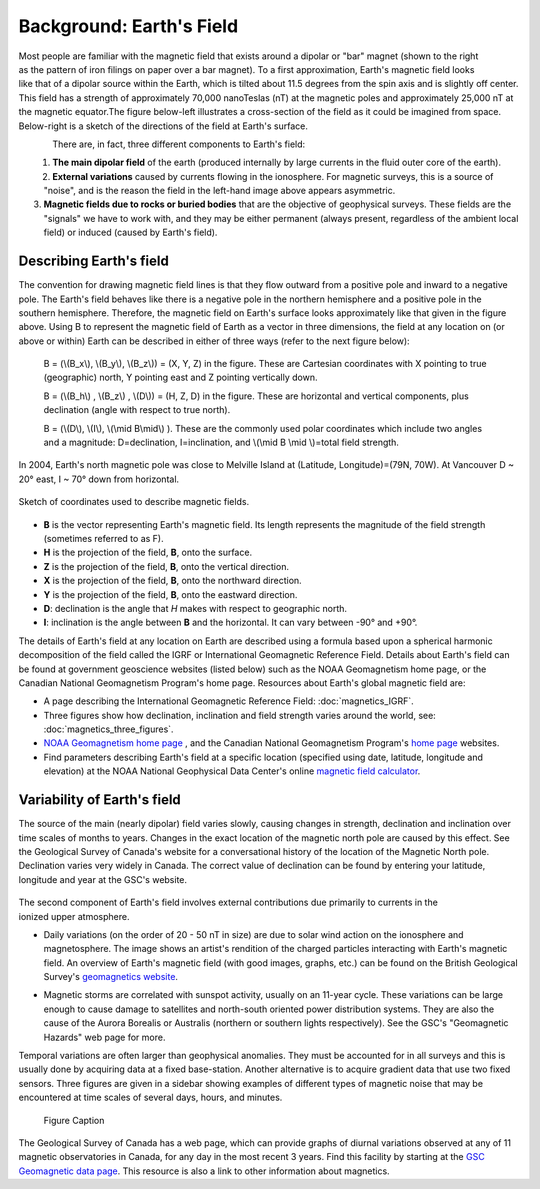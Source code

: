 .. _magnetics_earths_field:

Background: Earth's Field
*************************

.. figure:: ./images/ironfilings.gif
	:align: right
	:figclass: float-right-360
	:scale: 110% 

Most people are familiar with the magnetic field that exists around a dipolar or "bar" magnet (shown to the right as the pattern of iron filings on paper over a bar magnet). To a first approximation, Earth's magnetic field looks like that of a dipolar source within the Earth, which is tilted about 11.5 degrees from the spin axis and is slightly off center. This field has a strength of approximately 70,000 nanoTeslas (nT) at the magnetic poles and approximately 25,000 nT at the magnetic equator.The figure below-left illustrates a cross-section of the field as it could be imagined from space. Below-right is a sketch of the directions of the field at Earth's surface.


.. figure:: ./images/fig_2a.jpg
	:align: left
	:scale: 155% 

.. figure:: ./images/earthfield.gif
	:figclass: center
	:align: left
	:scale: 155 %



There are, in fact, three different components to Earth's field:

1. **The main dipolar field** of the earth (produced internally by large currents in the fluid outer core of the earth).
2. **External variations** caused by currents flowing in the ionosphere. For magnetic surveys, this is a source of "noise", and is the reason the field in the left-hand image above appears asymmetric.
3. **Magnetic fields due to rocks or buried bodies** that are the objective of geophysical surveys. These fields are the "signals" we have to work with, and they may be either permanent (always present, regardless of the ambient local field) or induced (caused by Earth's field).

Describing Earth's field
------------------------

The convention for drawing magnetic field lines is that they flow outward from a positive pole and inward to a negative pole. The Earth's field behaves like there is a negative pole in the northern hemisphere and a positive pole in the southern hemisphere. Therefore, the magnetic field on Earth's surface looks approximately like that given in the  figure above. Using B to represent the magnetic field of Earth as a vector in three dimensions, the field at any location on (or above or within) Earth can be described in either of three ways (refer to the next figure below):


 B = (\\(B_x\\), \\(B_y\\), \\(B_z\\)) = (X, Y, Z) in the figure. These are Cartesian coordinates with X pointing to true (geographic) north, Y pointing east and Z pointing vertically down.

 B = (\\(B_h\\) , \\(B_z\\) , \\(D\\)) = (H, Z, D) in the figure. These are horizontal and vertical components, plus declination (angle with respect to true north). 
    
 B = (\\(D\\), \\(I\\), \\(\\mid B\\mid\\) ). These are the commonly used polar coordinates which include two angles and a magnitude: D=declination, I=inclination, and \\(\\mid B \\mid \\)=total field strength.


In 2004, Earth's north magnetic pole was close to Melville Island at (Latitude, Longitude)=(79N, 70W). At Vancouver D ~ 20° east, I ~ 70° down from horizontal.

.. figure:: ./images/components.gif
	:align: center
	:scale: 130% 

	Sketch of coordinates used to describe magnetic fields.

* **B** is the vector representing Earth's magnetic field. Its length represents the magnitude of the field strength (sometimes referred to as F).
* **H** is the projection of the field, **B**, onto the surface.
* **Z** is the projection of the field, **B**, onto the vertical direction.
* **X** is the projection of the field, **B**, onto the northward direction.
* **Y** is the projection of the field, **B**, onto the eastward direction.
* **D**: declination is the angle that *H* makes with respect to geographic north.
* **I**: inclination is the angle between **B** and the horizontal. It can vary between -90° and +90°. 

The details of Earth's field at any location on Earth are described using a formula based upon a spherical harmonic decomposition of the field called the IGRF or International Geomagnetic Reference Field. Details about Earth's field can be found at government geoscience websites (listed below) such as the NOAA Geomagnetism home page, or the Canadian National Geomagnetism Program's home page. Resources about Earth's global magnetic field are:


* A page describing the International Geomagnetic Reference Field: :doc:`magnetics_IGRF`.
* Three figures show how declination, inclination and field strength varies around the world, see: :doc:`magnetics_three_figures`.
* `NOAA Geomagnetism home page`_ , and the Canadian National Geomagnetism Program's `home page`_ websites.
* Find parameters describing Earth's field at a specific location (specified using date, latitude, longitude and elevation) at the NOAA National Geophysical Data Center's online `magnetic field calculator`_.

.. _NOAA Geomagnetism home page: http://www.ngdc.noaa.gov/geomag/geomag.shtml
.. _home page: http://www.geomag.nrcan.gc.ca/index-eng.php
.. _magnetic field calculator: http://www.ngdc.noaa.gov/geomag-web/


Variability of Earth's field
----------------------------

The source of the main (nearly dipolar) field varies slowly, causing changes in strength, declination and inclination over time scales of months to years. Changes in the exact location of the magnetic north pole are caused by this effect. See the Geological Survey of Canada's website for a conversational history of the location of the Magnetic North pole. Declination varies very widely in Canada. The correct value of declination can be found by entering your latitude, longitude and year at the GSC's website.

 .. figure:: ./images/solar_wind.jpg
	:align: right
	:figclass: float-right-360
	:scale: 110% 

The second component of Earth's field involves external contributions due primarily to currents in the ionized upper atmosphere. 

* Daily variations (on the order of 20 - 50 nT in size) are due to solar wind action on the ionosphere and magnetosphere. The image shows an artist's rendition of the charged particles interacting with Earth's magnetic field. An overview of Earth's magnetic field (with good images, graphs, etc.) can be found on the British Geological Survey's `geomagnetics website`_.

.. _geomagnetics website: http://www.geomag.bgs.ac.uk/

* Magnetic storms are correlated with sunspot activity, usually on an 11-year cycle. These variations can be large enough to cause damage to satellites and north-south oriented power distribution systems. They are also the cause of the Aurora Borealis or Australis (northern or southern lights respectively). See the GSC's "Geomagnetic Hazards" web page for more.


Temporal variations are often larger than geophysical anomalies. They must be accounted for in all surveys and this is usually done by acquiring data at a fixed base-station. Another alternative is to acquire gradient data that use two fixed sensors. Three figures are given in a sidebar showing examples of different types of magnetic noise that may be encountered at time scales of several days, hours, and minutes.

 .. figure:: ./images/pipe3_timelapse.gif
	:align: center
	:scale: 110% 

	Figure Caption

The Geological Survey of Canada has a web page, which can provide graphs of diurnal variations observed at any of 11 magnetic observatories in Canada, for any day in the most recent 3 years. Find this facility by starting at the `GSC Geomagnetic data page`_. This resource is also a link to other information about magnetics.

.. _GSC Geomagnetic data page: http://www.geomag.nrcan.gc.ca/index-eng.php